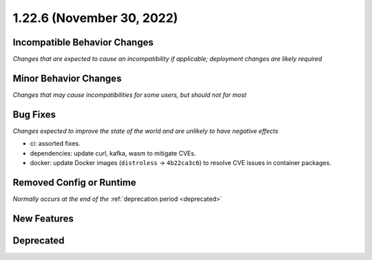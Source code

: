 1.22.6 (November 30, 2022)
==========================

Incompatible Behavior Changes
-----------------------------
*Changes that are expected to cause an incompatibility if applicable; deployment changes are likely required*

Minor Behavior Changes
----------------------
*Changes that may cause incompatibilities for some users, but should not for most*

Bug Fixes
---------
*Changes expected to improve the state of the world and are unlikely to have negative effects*

* ci: assorted fixes.
* dependencies: update curl, kafka, wasm to mitigate CVEs.
* docker: update Docker images (``distroless`` -> ``4b22ca3c6``) to resolve CVE issues in container packages.

Removed Config or Runtime
-------------------------
*Normally occurs at the end of the* :ref:`deprecation period <deprecated>`


New Features
------------

Deprecated
----------
